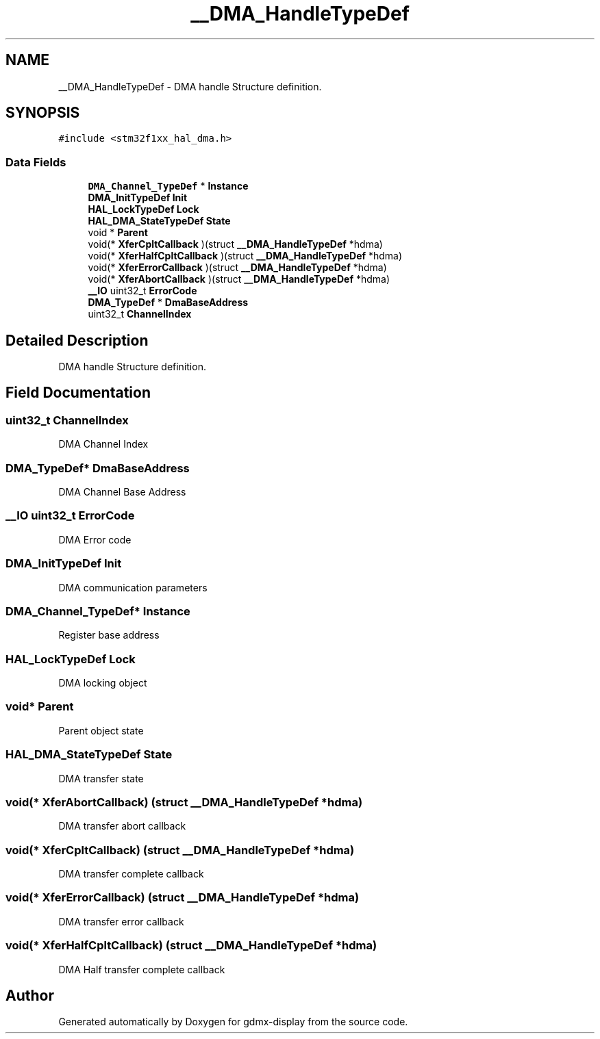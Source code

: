 .TH "__DMA_HandleTypeDef" 3 "Mon May 24 2021" "gdmx-display" \" -*- nroff -*-
.ad l
.nh
.SH NAME
__DMA_HandleTypeDef \- DMA handle Structure definition\&.  

.SH SYNOPSIS
.br
.PP
.PP
\fC#include <stm32f1xx_hal_dma\&.h>\fP
.SS "Data Fields"

.in +1c
.ti -1c
.RI "\fBDMA_Channel_TypeDef\fP * \fBInstance\fP"
.br
.ti -1c
.RI "\fBDMA_InitTypeDef\fP \fBInit\fP"
.br
.ti -1c
.RI "\fBHAL_LockTypeDef\fP \fBLock\fP"
.br
.ti -1c
.RI "\fBHAL_DMA_StateTypeDef\fP \fBState\fP"
.br
.ti -1c
.RI "void * \fBParent\fP"
.br
.ti -1c
.RI "void(* \fBXferCpltCallback\fP )(struct \fB__DMA_HandleTypeDef\fP *hdma)"
.br
.ti -1c
.RI "void(* \fBXferHalfCpltCallback\fP )(struct \fB__DMA_HandleTypeDef\fP *hdma)"
.br
.ti -1c
.RI "void(* \fBXferErrorCallback\fP )(struct \fB__DMA_HandleTypeDef\fP *hdma)"
.br
.ti -1c
.RI "void(* \fBXferAbortCallback\fP )(struct \fB__DMA_HandleTypeDef\fP *hdma)"
.br
.ti -1c
.RI "\fB__IO\fP uint32_t \fBErrorCode\fP"
.br
.ti -1c
.RI "\fBDMA_TypeDef\fP * \fBDmaBaseAddress\fP"
.br
.ti -1c
.RI "uint32_t \fBChannelIndex\fP"
.br
.in -1c
.SH "Detailed Description"
.PP 
DMA handle Structure definition\&. 
.SH "Field Documentation"
.PP 
.SS "uint32_t ChannelIndex"
DMA Channel Index 
.br
 
.SS "\fBDMA_TypeDef\fP* DmaBaseAddress"
DMA Channel Base Address 
.br
 
.SS "\fB__IO\fP uint32_t ErrorCode"
DMA Error code 
.br
 
.SS "\fBDMA_InitTypeDef\fP Init"
DMA communication parameters 
.br
 
.SS "\fBDMA_Channel_TypeDef\fP* Instance"
Register base address 
.br
 
.SS "\fBHAL_LockTypeDef\fP Lock"
DMA locking object 
.br
 
.SS "void* Parent"
Parent object state 
.br
 
.SS "\fBHAL_DMA_StateTypeDef\fP State"
DMA transfer state 
.br
 
.SS "void(* XferAbortCallback) (struct \fB__DMA_HandleTypeDef\fP *hdma)"
DMA transfer abort callback 
.br
 
.SS "void(* XferCpltCallback) (struct \fB__DMA_HandleTypeDef\fP *hdma)"
DMA transfer complete callback 
.br
 
.SS "void(* XferErrorCallback) (struct \fB__DMA_HandleTypeDef\fP *hdma)"
DMA transfer error callback 
.br
 
.SS "void(* XferHalfCpltCallback) (struct \fB__DMA_HandleTypeDef\fP *hdma)"
DMA Half transfer complete callback 
.br
 

.SH "Author"
.PP 
Generated automatically by Doxygen for gdmx-display from the source code\&.
